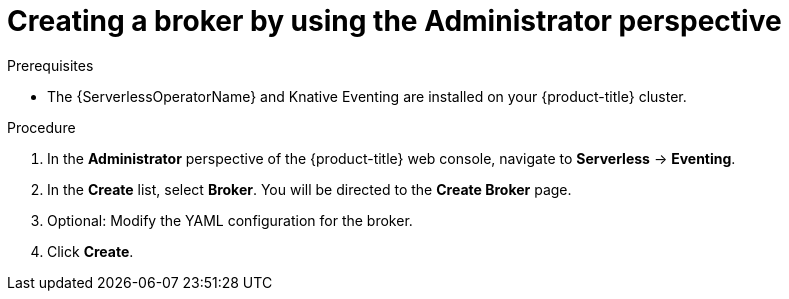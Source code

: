 // Module included in the following assemblies:
//
// * serverless/admin_guide/serverless-cluster-admin-eventing.adoc

:_content-type: PROCEDURE
[id="serverless-creating-broker-admin-web-console_{context}"]
= Creating a broker by using the Administrator perspective

ifdef::openshift-enterprise[]
If you have cluster administrator permissions, you can create a broker by using the *Administrator* perspective in the web console.
endif::[]

ifdef::openshift-dedicated[]
If you have cluster or dedicated administrator permissions, you can create a broker by using the *Administrator* perspective in the web console.
endif::[]

.Prerequisites

* The {ServerlessOperatorName} and Knative Eventing are installed on your {product-title} cluster.

ifdef::openshift-enterprise[]
* You have cluster administrator permissions for {product-title}.
endif::[]

ifdef::openshift-dedicated[]
* You have cluster or dedicated administrator permissions for {product-title}.
endif::[]

.Procedure

. In the *Administrator* perspective of the {product-title} web console, navigate to *Serverless* -> *Eventing*.
. In the *Create* list, select *Broker*. You will be directed to the *Create Broker* page.
. Optional: Modify the YAML configuration for the broker.
. Click *Create*.
